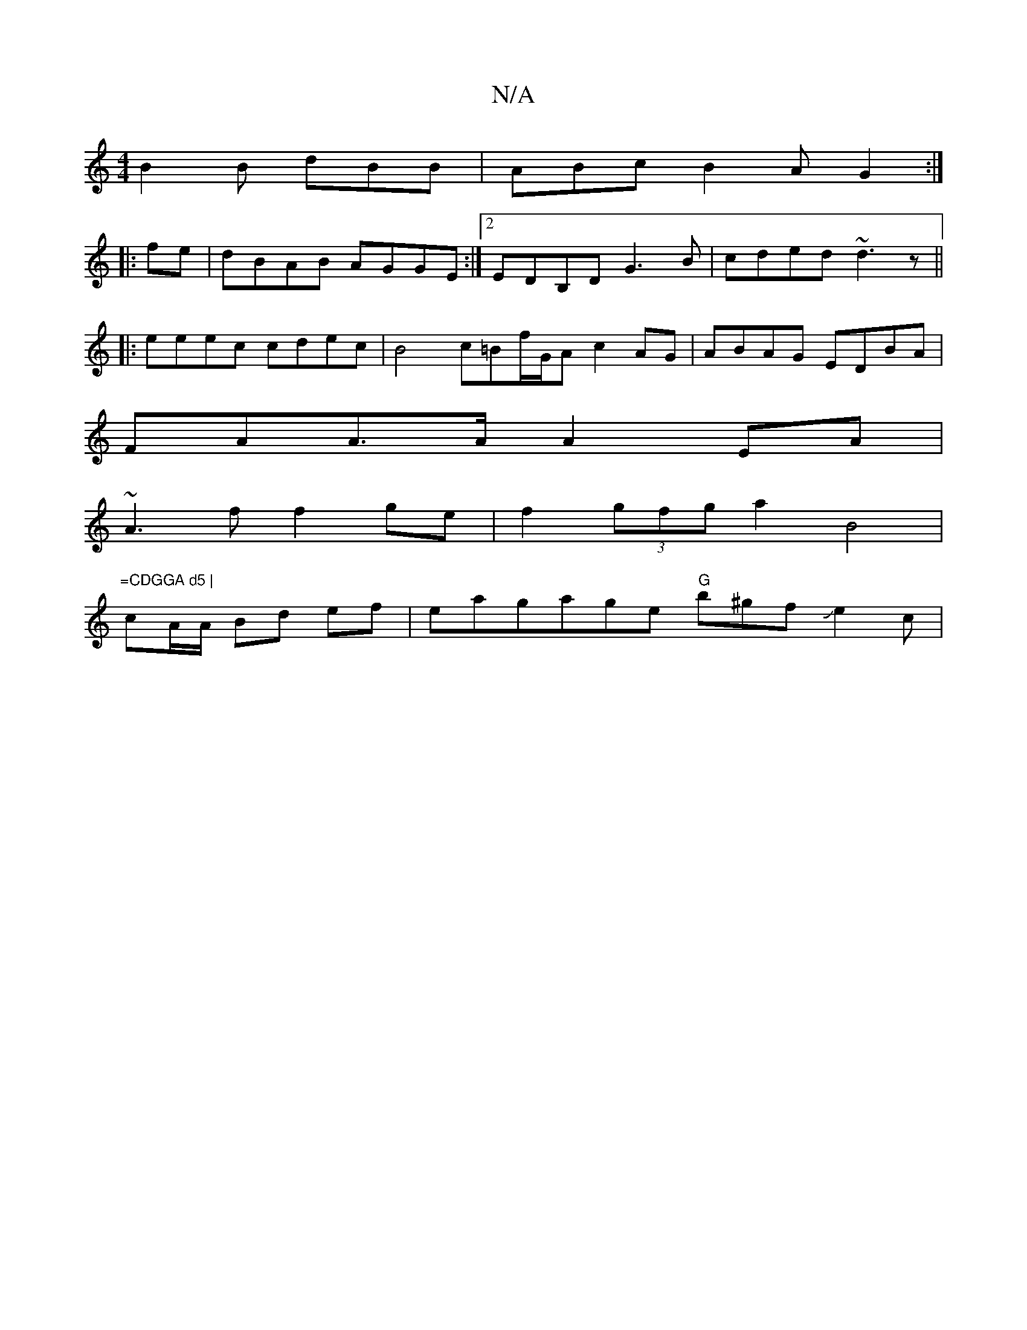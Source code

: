X:1
T:N/A
M:4/4
R:N/A
K:Cmajor
 B2B dBB|ABc B2A G2:|
|:fe|dBAB AGGE:|2 EDB,D G3B | cded ~d3z ||
|: eeec cdec | B4 c=Bf/G/A c2AG | ABAG EDBA |
FAA>A A2 EA |
~A3f f2ge | f2 (3gfg a2 B4 |"=CDGGA d5 |
cA/A/ Bd ef | eagage "G"b^gfJe2c |